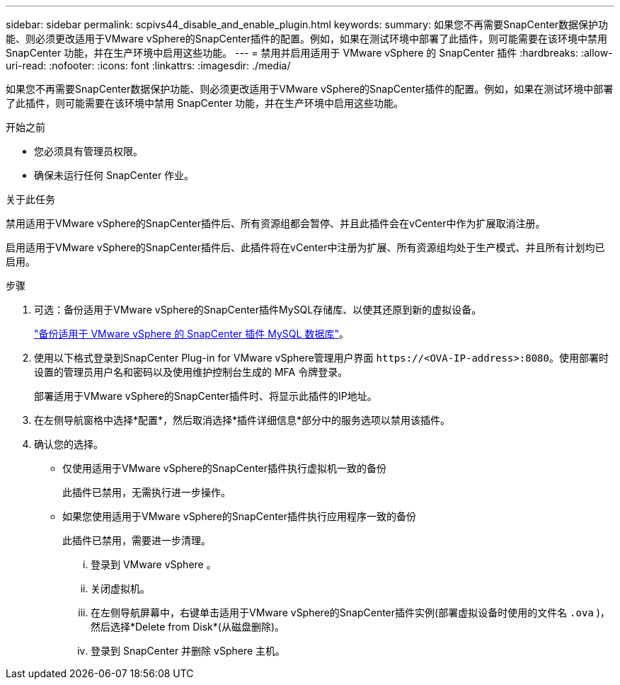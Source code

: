 ---
sidebar: sidebar 
permalink: scpivs44_disable_and_enable_plugin.html 
keywords:  
summary: 如果您不再需要SnapCenter数据保护功能、则必须更改适用于VMware vSphere的SnapCenter插件的配置。例如，如果在测试环境中部署了此插件，则可能需要在该环境中禁用 SnapCenter 功能，并在生产环境中启用这些功能。 
---
= 禁用并启用适用于 VMware vSphere 的 SnapCenter 插件
:hardbreaks:
:allow-uri-read: 
:nofooter: 
:icons: font
:linkattrs: 
:imagesdir: ./media/


[role="lead"]
如果您不再需要SnapCenter数据保护功能、则必须更改适用于VMware vSphere的SnapCenter插件的配置。例如，如果在测试环境中部署了此插件，则可能需要在该环境中禁用 SnapCenter 功能，并在生产环境中启用这些功能。

.开始之前
* 您必须具有管理员权限。
* 确保未运行任何 SnapCenter 作业。


.关于此任务
禁用适用于VMware vSphere的SnapCenter插件后、所有资源组都会暂停、并且此插件会在vCenter中作为扩展取消注册。

启用适用于VMware vSphere的SnapCenter插件后、此插件将在vCenter中注册为扩展、所有资源组均处于生产模式、并且所有计划均已启用。

.步骤
. 可选：备份适用于VMware vSphere的SnapCenter插件MySQL存储库、以使其还原到新的虚拟设备。
+
link:scpivs44_back_up_the_snapcenter_plug-in_for_vmware_vsphere_mysql_database.html["备份适用于 VMware vSphere 的 SnapCenter 插件 MySQL 数据库"]。

. 使用以下格式登录到SnapCenter Plug-in for VMware vSphere管理用户界面 `\https://<OVA-IP-address>:8080`。使用部署时设置的管理员用户名和密码以及使用维护控制台生成的 MFA 令牌登录。
+
部署适用于VMware vSphere的SnapCenter插件时、将显示此插件的IP地址。

. 在左侧导航窗格中选择*配置*，然后取消选择*插件详细信息*部分中的服务选项以禁用该插件。
. 确认您的选择。
+
** 仅使用适用于VMware vSphere的SnapCenter插件执行虚拟机一致的备份
+
此插件已禁用，无需执行进一步操作。

** 如果您使用适用于VMware vSphere的SnapCenter插件执行应用程序一致的备份
+
此插件已禁用，需要进一步清理。

+
... 登录到 VMware vSphere 。
... 关闭虚拟机。
... 在左侧导航屏幕中，右键单击适用于VMware vSphere的SnapCenter插件实例(部署虚拟设备时使用的文件名 `.ova` )，然后选择*Delete from Disk*(从磁盘删除)。
... 登录到 SnapCenter 并删除 vSphere 主机。





